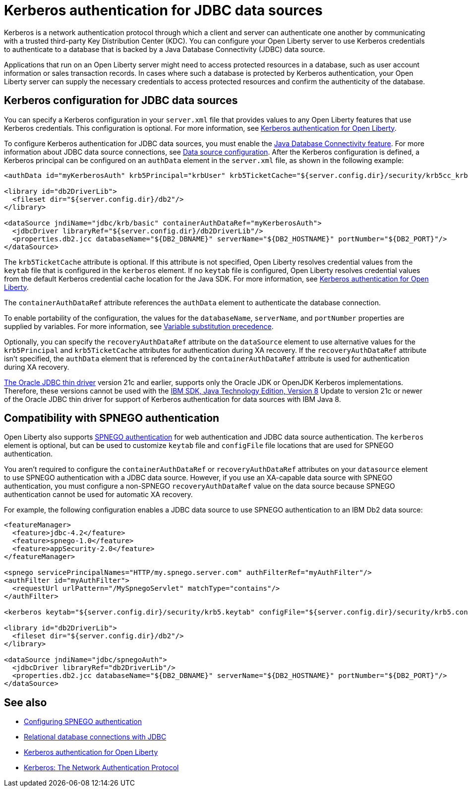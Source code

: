 // Copyright (c) 2020,2021 IBM Corporation and others.
// Licensed under Creative Commons Attribution-NoDerivatives
// 4.0 International (CC BY-ND 4.0)
//   https://creativecommons.org/licenses/by-nd/4.0/
//
// Contributors:
//     IBM Corporation
//
:page-description:
:seo-title: Kerberos Authentication for JDBC data sources
:seo-description: You can configure your Open Liberty server to use Kerberos credentials to authenticate to a database that is backed by a Java Database Connectivity (JDBC) data source
:page-layout: general-reference
:page-type: general
= Kerberos authentication for JDBC data sources

Kerberos is a network authentication protocol through which a client and server can authenticate one another by communicating with a trusted third-party Key Distribution Center (KDC). You can configure your Open Liberty server to use Kerberos credentials to authenticate to a database that is backed by a Java Database Connectivity (JDBC) data source.

Applications that run on an Open Liberty server might need to access protected resources in a database, such as user account information or sales transaction records. In cases where such a database is protected by Kerberos authentication, your Open Liberty server can  supply the necessary credentials to access protected resources and confirm the authenticity of the database.

== Kerberos configuration for JDBC data sources

You can specify a Kerberos configuration in your `server.xml` file that provides values to any Open Liberty features that use Kerberos credentials. This configuration is optional. For more information, see xref:kerberos-authentication.adoc[Kerberos authentication for Open Liberty].

To configure Kerberos authentication for JDBC data sources, you must enable the xref:reference:feature/jdbc-4.2.adoc[Java Database Connectivity feature]. For more information about JDBC data source connections, see xref:relational-database-connections-JDBC.adoc#_data_source_configuration[Data source configuration].
After the Kerberos configuration is defined, a Kerberos principal can be configured on an `authData` element in the `server.xml` file, as shown in the following example:

[source,xml]
----
<authData id="myKerberosAuth" krb5Principal="krbUser" krb5TicketCache="${server.config.dir}/security/krb5cc_krbUser"/>

<library id="db2DriverLib">
  <fileset dir="${server.config.dir}/db2"/>
</library>

<dataSource jndiName="jdbc/krb/basic" containerAuthDataRef="myKerberosAuth">
  <jdbcDriver libraryRef="${server.config.dir}/db2DriverLib"/>
  <properties.db2.jcc databaseName="${DB2_DBNAME}" serverName="${DB2_HOSTNAME}" portNumber="${DB2_PORT}"/>
</dataSource>
----

The `krb5TicketCache` attribute is optional. If this attribute is not specified, Open Liberty resolves credential values from the `keytab` file that is configured in the  `kerberos` element. If no `keytab` file is configured, Open Liberty resolves credential values from the default Kerberos credential cache location for the Java SDK. For more information, see xref:kerberos-authentication.adoc[Kerberos authentication for Open Liberty].

The `containerAuthDataRef` attribute references the `authData` element to authenticate the database connection.

To enable portability of the configuration, the values for the `databaseName`, `serverName`, and `portNumber` properties are supplied by variables. For more information, see xref:reference:config/server-configuration-overview.adoc#variable-substitution[Variable substitution precedence].

Optionally, you can specify the `recoveryAuthDataRef` attribute on the `dataSource` element to use alternative values for the  `krb5Principal` and `krb5TicketCache` attributes for authentication during XA recovery. If the `recoveryAuthDataRef` attribute isn't specified, the `authData` element that is referenced by the `containerAuthDataRef` attribute is used for authentication during XA recovery.

https://docs.oracle.com/en/database/oracle/oracle-database/21/jjdbc/JDBC-Thin-features.html#GUID-003FC8A9-9CD7-41C4-AD73-BE6F5D13D1DB[The Oracle JDBC thin driver] version 21c and earlier, supports only the Oracle JDK or OpenJDK Kerberos implementations. Therefore, these versions cannot be used with the https://www.ibm.com/support/knowledgecenter/SSYKE2_8.0.0/welcome/welcome_javasdk_version.html[IBM SDK, Java Technology Edition, Version 8] Update to version 21c or newer of the Oracle JDBC thin driver for support of Kerberos authentication for data sources with IBM Java 8.

== Compatibility with SPNEGO authentication

Open Liberty also supports xref:configuring-spnego-authentication.adoc[SPNEGO authentication] for web authentication and JDBC data source authentication. The `kerberos` element is optional, but can be used to customize `keytab` file and `configFile` file locations that are used for SPNEGO authentication.

You aren't required to configure the `containerAuthDataRef` or `recoveryAuthDataRef` attributes on your `datasource` element to use SPNEGO authentication with a JDBC data source. However, if you use an XA-capable data source with SPNEGO authentication, you must configure a non-SPNEGO `recoveryAuthDataRef` value on the data source because SPNEGO authentication cannot be used for automatic XA recovery.

For example, the following configuration enables a JDBC data source to use SPNEGO authentication to an IBM Db2 data source:

[source,xml]
----
<featureManager>
  <feature>jdbc-4.2</feature>
  <feature>spnego-1.0</feature>
  <feature>appSecurity-2.0</feature>
</featureManager>

<spnego servicePrincipalNames="HTTP/my.spnego.server.com" authFilterRef="myAuthFilter"/>
<authFilter id="myAuthFilter">
  <requestUrl urlPattern="/MySpnegoServlet" matchType="contains"/>
</authFilter>

<kerberos keytab="${server.config.dir}/security/krb5.keytab" configFile="${server.config.dir}/security/krb5.conf"/>

<library id="db2DriverLib">
  <fileset dir="${server.config.dir}/db2"/>
</library>

<dataSource jndiName="jdbc/spnegoAuth">
  <jdbcDriver libraryRef="db2DriverLib"/>
  <properties.db2.jcc databaseName="${DB2_DBNAME}" serverName="${DB2_HOSTNAME}" portNumber="${DB2_PORT}"/>
</dataSource>
----


== See also
- xref:configuring-spnego-authentication.adoc[Configuring SPNEGO authentication]
- xref:relational-database-connections-JDBC.adoc[Relational database connections with JDBC]
- xref:kerberos-authentication.adoc[Kerberos authentication for Open Liberty]
- https://web.mit.edu/kerberos/[Kerberos: The Network Authentication Protocol]
